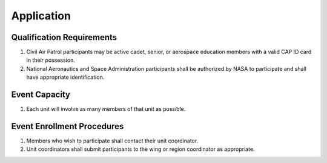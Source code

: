 Application
===========


Qualification Requirements
--------------------------

#. Civil Air Patrol participants may be active cadet, senior, or aerospace
   education members with a valid CAP ID card in their possession.

#. National Aeronautics and Space Administration participants shall be
   authorized by NASA to participate and shall have appropriate
   identification.



Event Capacity
--------------

#. Each unit will involve as many members of that unit as possible.



Event Enrollment Procedures
---------------------------

#. Members who wish to participate shall contact their unit coordinator.

#. Unit coordinators shall submit participants to the wing or region
   coordinator as appropriate.

